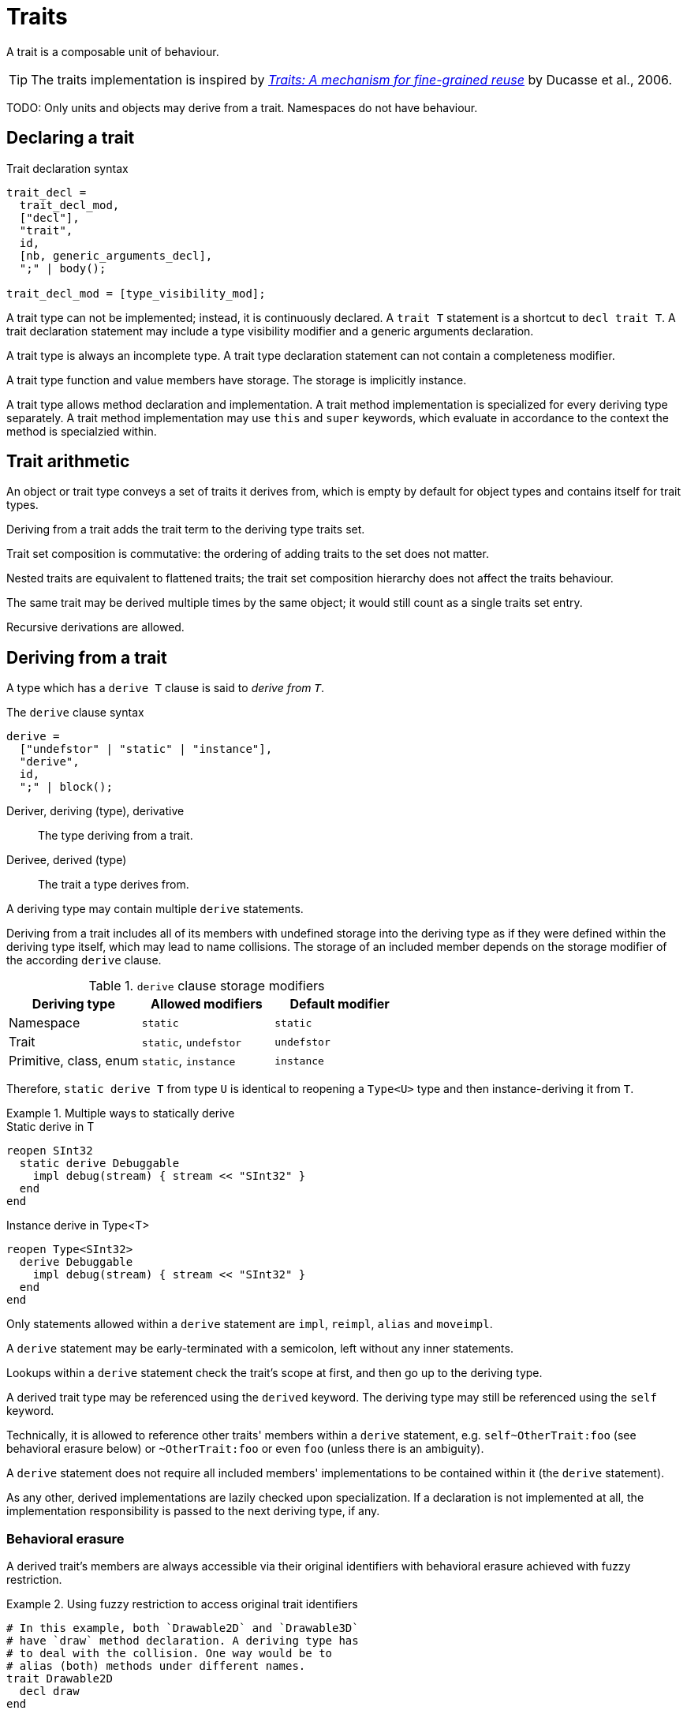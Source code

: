 = Traits
:icons: font

A trait is a composable unit of behaviour.

TIP: The traits implementation is inspired by https://en.wikipedia.org/wiki/Trait_(computer_programming)#cite_note-2[_Traits: A mechanism for fine-grained reuse_] by Ducasse et al., 2006.

TODO: Only units and objects may derive from a trait.
Namespaces do not have behaviour.

== Declaring a trait

.Trait declaration syntax
[syntax]
----
trait_decl =
  trait_decl_mod,
  ["decl"],
  "trait",
  id,
  [nb, generic_arguments_decl],
  ";" | body();

trait_decl_mod = [type_visibility_mod];
----

A trait type can not be implemented; instead, it is continuously declared.
A `trait T` statement is a shortcut to `decl trait T`.
A trait declaration statement may include a type visibility modifier and a generic arguments declaration.

// A trait type can be reopened; standard reopening rules apply.

A trait type is always an incomplete type.
A trait type declaration statement can not contain a completeness modifier.

A trait type function and value members have storage.
The storage is implicitly instance.

A trait type allows method declaration and implementation.
A trait method implementation is specialized for every deriving type separately.
A trait method implementation may use `this` and `super` keywords, which evaluate in accordance to the context the method is specialzied within.

// TODO: Declaring with incomplete return types is allowed. This way, calling a trait impl would return `~ Undef`.

== Trait arithmetic

// TODO: Footnote a license text from Wikipedia (https://en.wikipedia.org/wiki/Trait_(computer_programming)).

An object or trait type conveys a set of traits it derives from, which is empty by default for object types and contains itself for trait types.

Deriving from a trait adds the trait term to the deriving type traits set.

Trait set composition is commutative: the ordering of adding traits to the set does not matter.

Nested traits are equivalent to flattened traits; the trait set composition hierarchy does not affect the traits behaviour.

The same trait may be derived multiple times by the same object; it would still count as a single traits set entry.

Recursive derivations are allowed.

== Deriving from a trait

A type which has a `derive T` clause is said to _derive from_ `_T_`.

.The `derive` clause syntax
[syntax]
----
derive =
  ["undefstor" | "static" | "instance"],
  "derive",
  id,
  ";" | block();
----

Deriver, deriving (type), derivative:: The type deriving from a trait.

Derivee, derived (type):: The trait a type derives from.

// Any type other than itself can derive from a trait.
// Recursive derivations are not allowed.

A deriving type may contain multiple `derive` statements.

// Multiple derives from the same type are not allowed.

Deriving from a trait includes all of its members with undefined storage into the deriving type as if they were defined within the deriving type itself, which may lead to name collisions.
The storage of an included member depends on the storage modifier of the according `derive` clause.

.`derive` clause storage modifiers
|===
| Deriving type | Allowed modifiers | Default modifier

| Namespace
| `static`
| `static`

| Trait
| `static`, `undefstor`
| `undefstor`

| Primitive, class, enum
| `static`, `instance`
| `instance`
|===

Therefore, `static derive T` from type `U` is identical to reopening a `Type<U>` type and then instance-deriving it from `T`.

.Multiple ways to statically derive
====
.Static derive in T
```nx
reopen SInt32
  static derive Debuggable
    impl debug(stream) { stream << "SInt32" }
  end
end
```

.Instance derive in Type<T>
```nx
reopen Type<SInt32>
  derive Debuggable
    impl debug(stream) { stream << "SInt32" }
  end
end
```
====

// Trait composition is commutative: the ordering of `derive` clauses does not matter.

// TODO: Only conflicts when matches overload, e.g. `foo(x: SInt)` does not conflict with `foo(x : FBin)` with different implementations.
// Conflicting definitions:: Trait definitions which have overlapping declarations, but different implementations.

// Conflicting definitions must be excluded from the composition.

// It can be achieved by either un-implementing a declaration using an `unimpl` clause.
// Or by re-implementing a declaration using an `reimpl` clause.
// Or by moving an implementation under different declaration using a `movedef` clause.

// Nested traits are equivalent to flattened traits; the composition hierarchy does not affect the traits behaviour.

// TODO: `this` is either instance or type, depending on the storage. `self` is always the type. It is applicable to all types, though.

Only statements allowed within a `derive` statement are `impl`, `reimpl`, `alias` and `moveimpl`.

A `derive` statement may be early-terminated with a semicolon, left without any inner statements.

Lookups within a `derive` statement check the trait's scope at first, and then go up to the deriving type.

A derived trait type may be referenced using the `derived` keyword.
The deriving type may still be referenced using the `self` keyword.

Technically, it is allowed to reference other traits' members within a `derive` statement, e.g. `self~OtherTrait:foo` (see behavioral erasure below) or `~OtherTrait:foo` or even `foo` (unless there is an ambiguity).

A `derive` statement does not require all included members' implementations to be contained within it (the `derive` statement).
// However, a compiler must panic pointing out that the declaration is not properly implemented upon trying to call an unimplemented function.

As any other, derived implementations are lazily checked upon specialization.
If a declaration is not implemented at all, the implementation responsibility is passed to the next deriving type, if any.

=== Behavioral erasure

A derived trait's members are always accessible via their original identifiers with behavioral erasure achieved with fuzzy restriction.

.Using fuzzy restriction to access original trait identifiers
====
```nx
# In this example, both `Drawable2D` and `Drawable3D`
# have `draw` method declaration. A deriving type has
# to deal with the collision. One way would be to
# alias (both) methods under different names.
trait Drawable2D
  decl draw
end

trait Drawable3D
  decl draw
end

@[Trivial]
class Point
  derive Drawable2D
    impl draw;

    # Must use `self` here, otherwise
    # would attempt to declare a new
    # identifier within a `derive` clause,
    # which is prohibited.
    alias self:draw2d to draw
  end

  derive Drawable3D
    impl draw;
    alias self:draw3d to draw
  end
end

final p = Point()

p.draw2d # OK
p.draw3d # OK

# p.draw # Panic! Ambiguous choice between
         # `Point~Drawable2D.draw` and
         # `Point~Drawable3D.draw`

p~Drawable2D.draw     # OK
(p ~ Drawable3D).draw # OK

def draw2d(x ~ Drawable2D)
  x.draw # OK. Thanks to behavior erasure, exactly
         # `Drawable2D~draw` is always referenced
end

draw2d(p) # OK

def draw_or(x ~ Drawable2D || Drawable3D)
  # x.draw # Panic! `x` may be BOTH `Drawable2D` and `Drawable3D`,
           # hence unable to choose right implementation

  if not x ~? Drawable2D
    x.draw # OK. The compiler can prove that it can only
           # be `Drawable3D`. Even if we add `Drawable4D`
           # with the same `draw` declaration,
           # the behavior erasure feature would always
           # reference `~Drawable3D.draw` exactly.
  end
end

draw_or(p) # OK

def draw_and(x ~ Drawable2D ^ Drawable3D)
  x.draw # OK. There will never be an ambiguity
end

# draw_and(p) # Panic! Point contains BOTH traits, but they're XORed
```
====

// TODO: It is. It's the same as `func(x) { this.x = x }`, and `this` may resolve to `self` in static contexts.
// The "this-member" shortcut (e.g. `func(this.x)`) is not applicable to trait function declarations.

// === `derivedby` statement

// A trait type declaration may contain a `derivedby` statement.

// .The `derivedby` statement syntax
// [syntax]
// ----
// derivedby =
//   (* !keyword(statement) *)
//   "derivedby",

//   type_ref,
//   {forall},
//   [where];
// ----

// ```nx
// trait Container::Mappable<T>
//   decl map(-> |T : V|) ~ Container<V> forall V
// end
// ```

// [info]
// --
// A `derivedby` statement may act as a guard protecting from unwanted deriving types, for example:

// ```nx
// trait T
//   # For some reason, we don't want this trait
//   # to be derived by a `List` of `FBin`.
//   derivedby U
//     forall U ~ List<V>
//     forall V ~ !FBin
// end
// ```
// --

// A `derivedby` statement allows to reference a deriving type within the trait's declarations.

// There can be only one `derivedby` statement within a single `trait` declaration.
// Identifiers declared by a `derivedby` statement are unique per `derivedby` statement.

// .Using of the `derivedby` statement
// ====
// ```nx
// trait Summable
//   # Both statements are similar, but the former
//   # allows to reference the deriving type as `T`
//   derivedby T forall T : Numeric
//   derivedby Numeric

//   decl add(self) : self
// end

// trait Std::Container::Mappable<Element: T>
//   # The statement uses the variable-positioned generic argument
//   # feature. Note that this effectively prohibits types NOT
//   # containing their element type somewhere among its generic
//   # arguments to derive from this trait.
//   derivedby U<?Pos: T> forall U

//   decl map(block :: => |T : V|) : U<?Pos: V>
//   decl map!(block :: => |T : T|) : Void
// end

// trait Std::Container::Mappable<Element: A>
//   derivedby B # Each `derivedby` statement with its identifiers
//               # are unique per `trait` declaration
// end
// ```
// ====

== Abstract traits

A trait may be declared as `abstract`.
An abstract trait shall not be derived by a non-trait type.
An abstract trait may be extended by a trait type.
info:[Effectively, an abstract trait is merged into the extending trait instead of being treated as a separate term participating in the traits sum.
All instance members of an abstract trait are treated as if they were declared in the deriving trait itself.]
Biasing to an abstract trait does not treat its methods as ever implemented.
// An abstract bias allows further biasing to traits derived by the type.

.Abstract traits
====
```nx
abstract trait Drawable
  decl draw()

  def double_draw
    draw()
    draw()
  end
end

trait Drawable2D < Drawable;
trait Drawable3D < Drawable;

struct Point
  derive Drawable2D
    impl draw() as self~draw2d;
  end

  derive Drawable3D
    impl draw() as self~draw3d;
  end
end

struct Line
  derive Drawable2D
    impl draw()
  end
end

def double_draw2d(x ~ Drawable)
  # x.draw() # Panic! Can not call an abstract trait method declaration

  if x ~? Drawable2D
    x.double_draw() # Eq. to `x~Drawable2D.double_draw()`
  else
    throw "Not a 2D, rejecting"
  end
end

double_draw2d(Point()) # Calls `Point~Drawable2D:double_draw`
double_draw2d(Line())  # Calls `Line:double_draw`
```

If `Drawable` was not an abstract trait, but rather a simple trait, it would participate in the trait sum, leading to unwanted collisions.

```nx
trait A
  decl foo;

  def double_foo
    foo()
    foo()
  end
end

# Effectively, `B` = 0 + `A`.
trait B <~ A;

# Effectively, `C` = 0 + `A`.
trait C <~ A;

struct Foo
  # `B + C = 0 + A + 0 + A = A`
  <~ B, C

  # Either one of these would
  # suffice, but exactly one.
  impl A~foo;
  impl B~foo;
  impl C~foo;

  # An attempt to implement
  # either again would panic.
  impl A~foo; # Panic!
  impl B~foo; # Panic!
  impl C~foo; # Panic!
end

struct Bar
  <~ B
  impl A~foo;
end

Foo~A:foo # OK
Foo~B:foo # Nope.

reopen (A && B)
  decl foo
end
```
====

TODO: `decl let color : UInt8` vs. `decl color : UInt8` && `decl color=(UInt8) : Void`.
`line..color=(42).color` is acceptable?

